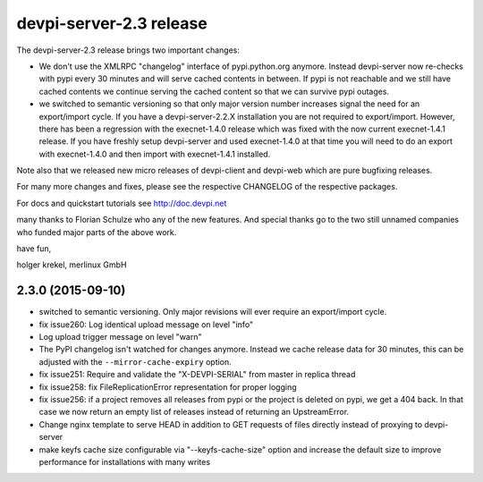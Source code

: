 devpi-server-2.3 release
============================================================================

The devpi-server-2.3 release brings two important changes:

- We don't use the XMLRPC "changelog" interface of pypi.python.org
  anymore.  Instead devpi-server now re-checks with pypi every 30 minutes
  and will serve cached contents in between.  If pypi is not reachable
  and we still have cached contents we continue serving the cached content
  so that we can survive pypi outages.

- we switched to semantic versioning so that only major version number
  increases signal the need for an export/import cycle.  If you have
  a devpi-server-2.2.X installation you are not required to export/import.
  However, there has been a regression with the execnet-1.4.0 release
  which was fixed with the now current execnet-1.4.1 release.  If you
  have freshly setup devpi-server and used execnet-1.4.0 at that time
  you will need to do an export with execnet-1.4.0 and then import 
  with execnet-1.4.1 installed.

Note also that we released new micro releases of devpi-client and devpi-web
which are pure bugfixing releases.

For many more changes and fixes, please see the respective CHANGELOG of the
respective packages.

For docs and quickstart tutorials see http://doc.devpi.net

many thanks to Florian Schulze who any of the new features.  And special
thanks go to the two still unnamed companies who funded major parts of
the above work.

have fun,

holger krekel, merlinux GmbH


2.3.0 (2015-09-10)
------------------

- switched to semantic versioning. Only major revisions will ever require an
  export/import cycle.

- fix issue260: Log identical upload message on level "info"

- Log upload trigger message on level "warn"

- The PyPI changelog isn't watched for changes anymore.
  Instead we cache release data for 30 minutes, this can be adjusted with the
  ``--mirror-cache-expiry`` option.

- fix issue251: Require and validate the "X-DEVPI-SERIAL" from master in
  replica thread

- fix issue258: fix FileReplicationError representation for proper logging

- fix issue256: if a project removes all releases from pypi or the project is
  deleted on pypi, we get a 404 back. In that case we now return an empty list
  of releases instead of returning an UpstreamError.

- Change nginx template to serve HEAD in addition to GET requests of files
  directly instead of proxying to devpi-server

- make keyfs cache size configurable via "--keyfs-cache-size" option and
  increase the default size to improve performance for installations with many
  writes

